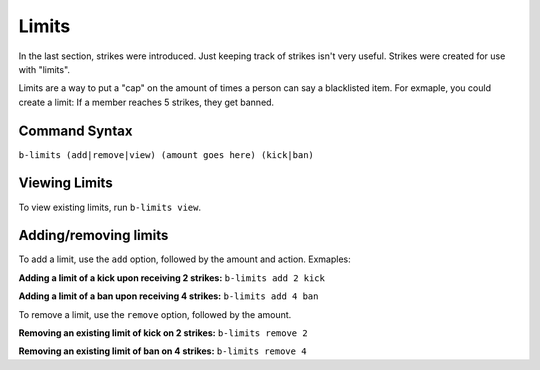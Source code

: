 ######
Limits
######
In the last section, strikes were introduced. Just keeping track of strikes isn't very useful. Strikes were created for use with "limits".

Limits are a way to put a "cap" on the amount of times a person can say a blacklisted item. For exmaple, you could create a limit: If a member reaches 5 strikes, they get banned.

==============
Command Syntax
==============
``b-limits (add|remove|view) (amount goes here) (kick|ban)``

==============
Viewing Limits
==============
To view existing limits, run ``b-limits view``.

======================
Adding/removing limits
======================
To add a limit, use the ``add`` option, followed by the amount and action. Exmaples:

**Adding a limit of a kick upon receiving 2 strikes:** ``b-limits add 2 kick``

**Adding a limit of a ban upon receiving 4 strikes:** ``b-limits add 4 ban``

To remove a limit, use the ``remove`` option, followed by the amount.

**Removing an existing limit of kick on 2 strikes:** ``b-limits remove 2``

**Removing an existing limit of ban on 4 strikes:** ``b-limits remove 4``
